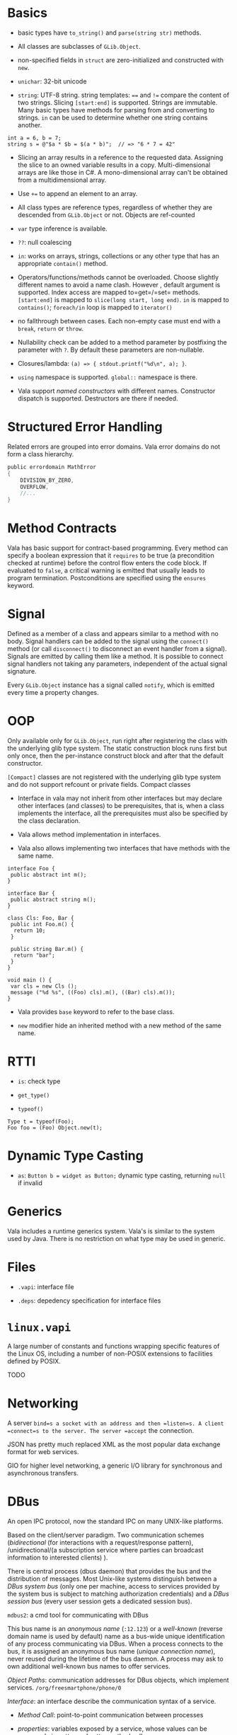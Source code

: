 * Basics
  :PROPERTIES:
  :CUSTOM_ID: basics
  :END:

- basic types have =to_string()= and =parse(string str)= methods.

- All classes are subclasses of =GLib.Object=.

- non-specified fields in =struct= are zero-initialized and constructed
  with =new=.

- =unichar=: 32-bit unicode

- =string=: UTF-8 string. string templates: ==== and =!== compare the
  content of two strings. Slicing =[start:end]= is supported. Strings
  are immutable. Many basic types have methods for parsing from and
  converting to strings. =in= can be used to determine whether one
  string contains another.

#+BEGIN_EXAMPLE
    int a = 6, b = 7;
    string s = @"$a * $b = $(a * b)";  // => "6 * 7 = 42"
#+END_EXAMPLE

- Slicing an array results in a reference to the requested data.
  Assigning the slice to an owned variable results in a copy.
  Multi-dimensional arrays are like those in C#. A mono-dimensional
  array can't be obtained from a multidimensional array.

- Use =+== to append an element to an array.

- All class types are reference types, regardless of whether they are
  descended from =GLib.Object= or not. Objects are ref-counted

- =var= type inference is available.

- =??=: null coalescing

- =in=: works on arrays, strings, collections or any other type that has
  an appropriate =contain()= method.

- Operators/functions/methods cannot be overloaded. Choose slightly
  different names to avoid a name clash. However , default argument is
  supported. Index access are mapped to=get=/=set= methods.
  =[start:end]= is mapped to =slice(long start, long end)=. =in= is
  mapped to =contains()=; =foreach/in= loop is mapped to =iterator()=

- no fallthrough between cases. Each non-empty case must end with a
  =break=, =return= or =throw=.

- Nullability check can be added to a method parameter by postfixing the
  parameter with =?=. By default these parameters are non-nullable.

- Closures/lambda: =(a) => { stdout.printf("%d\n", a); }=.

- =using= namespace is supported. =global::= namespace is there.

- Vala support /named constructors/ with different names. Constructor
  dispatch is supported. Destructors are there if needed.

* Structured Error Handling
  :PROPERTIES:
  :CUSTOM_ID: structured-error-handling
  :END:

Related errors are grouped into error domains. Vala error domains do not
form a class hierarchy.

#+BEGIN_SRC C
    public errordomain MathError 
    {
        DIVISION_BY_ZERO,
        OVERFLOW,
        //...
    }
#+END_SRC

* Method Contracts
  :PROPERTIES:
  :CUSTOM_ID: method-contracts
  :END:

Vala has basic support for contract-based programming. Every method can
specify a boolean expression that it =requires= to be true (a
precondition checked at runtime) before the control flow enters the code
block. If evaluated to =false=, a critical warning is emitted that
usually leads to program termination. Postconditions are specified using
the =ensures= keyword.

* Signal
  :PROPERTIES:
  :CUSTOM_ID: signal
  :END:

Defined as a member of a class and appears similar to a method with no
body. Signal handlers can be added to the signal using the =connect()=
method (or call =disconnect()= to disconnect an event handler from a
signal). Signals are emitted by calling them like a method. It is
possible to connect signal handlers not taking any parameters,
independent of the actual signal signature.

Every =GLib.Object= instance has a signal called =notify=, which is
emitted every time a property changes.

* OOP
  :PROPERTIES:
  :CUSTOM_ID: oop
  :END:

Only available only for =GLib.Object=, run right after registering the
class with the underlying glib type system. The static construction
block runs first but only once, then the per-instance construct block
and after that the default constructor.

=[Compact]= classes are not registered with the underlying glib type
system and do not support refcount or private fields. Compact classes

- Interface in vala may not inherit from other interfaces but may
  declare other interfaces (and classes) to be prerequisites, that is,
  when a class implements the interface, all the prerequisites must also
  be specified by the class declaration.

- Vala allows method implementation in interfaces.

- Vala also allows implementing two interfaces that have methods with
  the same name.

#+BEGIN_EXAMPLE
    interface Foo {
     public abstract int m();
    }

    interface Bar {
     public abstract string m();
    }

    class Cls: Foo, Bar {
     public int Foo.m() {
      return 10;
     }

     public string Bar.m() {
      return "bar";
     }
    }

    void main () {
     var cls = new Cls ();
     message ("%d %s", ((Foo) cls).m(), ((Bar) cls).m());
    }
#+END_EXAMPLE

- Vala provides =base= keyword to refer to the base class.

- =new= modifier hide an inherited method with a new method of the same
  name.

* RTTI
  :PROPERTIES:
  :CUSTOM_ID: rtti
  :END:

- =is=: check type

- =get_type()=

- =typeof()=

#+BEGIN_EXAMPLE
    Type t = typeof(Foo);
    Foo foo = (Foo) Object.new(t);
#+END_EXAMPLE

* Dynamic Type Casting
  :PROPERTIES:
  :CUSTOM_ID: dynamic-type-casting
  :END:

- =as=: =Button b = widget as Button;= dynamic type casting, returning
  =null= if invalid

* Generics
  :PROPERTIES:
  :CUSTOM_ID: generics
  :END:

Vala includes a runtime generics system. Vala's is similar to the system
used by Java. There is no restriction on what type may be used in
generic.

* Files
  :PROPERTIES:
  :CUSTOM_ID: files
  :END:

- =.vapi=: interface file

- =.deps=: depedency specification for interface files

* =linux.vapi=
  :PROPERTIES:
  :CUSTOM_ID: linux.vapi
  :END:

A large number of constants and functions wrapping specific features of
the Linux OS, including a number of non-POSIX extensions to facilities
defined by POSIX.

TODO

* Networking
  :PROPERTIES:
  :CUSTOM_ID: networking
  :END:

A server =bind=s a socket with an address and then =listen=s. A client
=connect=s to the server. The server =accept= the connection.

JSON has pretty much replaced XML as the most popular data exchange
format for web services.

GIO for higher level networking, a generic I/O library for synchronous
and asynchronous transfers.

* DBus
  :PROPERTIES:
  :CUSTOM_ID: dbus
  :END:

An open IPC protocol, now the standard IPC on many UNIX-like platforms.

Based on the client/server paradigm. Two communication schemes
(/bidirectional/ (for interactions with a request/response pattern),
/unidirectional/(a subscription service where parties can broadcast
information to interested clients) ).

There is central process (dbus daemon) that provides the bus and the
distribution of messages. Most Unix-like systems distinguish between a
/DBus system bus/ (only one per machine, access to services provided by
the system bus is subject to matching authorization credentials) and a
/DBus session bus/ (every user session gets a dedicated session bus).

=mdbus2=: a cmd tool for communicating with DBus

This bus name is an /anonymous name/ (=:12.123=) or a /well-known/
(reverse domain name is used by default) name as a bus-wide unique
identification of any process communicating via DBus. When a process
connects to the bus, it is assigned an anonymous bus name (/unique
connection name/), never reused during the lifetime of the bus daemon. A
process may ask to own additional well-known bus names to offer
services.

/Object Paths/: communication addresses for DBus objects, which
implement services. =/org/freesmartphone/phone/0=

/Interface/: an interface describe the communication syntax of a
service.

- /Method Call/: point-to-point communication between processes

- /properties/: variables exposed by a service, whose values can be
  accessed via getter and setter method calls.

- /signals/: point-to-multipoint communication, initiated by one process
  and broadcasted to multiple other processes.

/marshaling/: converting a value from some other representation into the
/wire format/ (a sequence of bytes). DBus knows a number of types which
are mapped to the respective programming language's basic and compound
types.

Error handling is done by returning an error textual message.

** DBus in Vala
   :PROPERTIES:
   :CUSTOM_ID: dbus-in-vala
   :END:

Support for DBus is implemented in =gio=.
